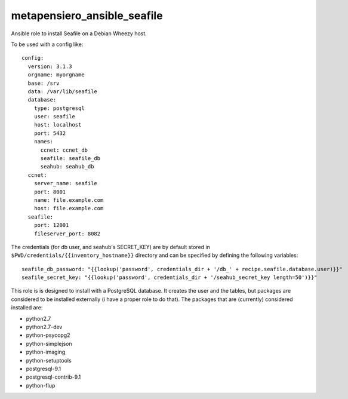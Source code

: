 metapensiero_ansible_seafile
============================

Ansible role to install Seafile on a Debian Wheezy host. 

To be used with a config like::

    config:
      version: 3.1.3
      orgname: myorgname
      base: /srv
      data: /var/lib/seafile
      database:
        type: postgresql
        user: seafile
        host: localhost
        port: 5432
        names:
          ccnet: ccnet_db
          seafile: seafile_db
          seahub: seahub_db
      ccnet:
        server_name: seafile
        port: 8001
        name: file.example.com
        host: file.example.com
      seafile:
        port: 12001
        fileserver_port: 8082

The credentials (for db user, and seahub's SECRET_KEY) are by default
stored in ``$PWD/credentials/{{inventory_hostname}}`` directory and
can be specified by defining the following variables::

  seafile_db_password: "{{lookup('password', credentials_dir + '/db_' + recipe.seafile.database.user)}}"
  seafile_secret_key: "{{lookup('password', credentials_dir + '/seahub_secret_key length=50')}}"

This role is is designed to install with a PostgreSQL database. It
creates the user and the tables, but packages are considered to be
installed externally (i have a proper role to do that). The packages
that are (currently) considered installed are:

- python2.7
- python2.7-dev
- python-psycopg2
- python-simplejson
- python-imaging
- python-setuptools
- postgresql-9.1
- postgresql-contrib-9.1
- python-flup
